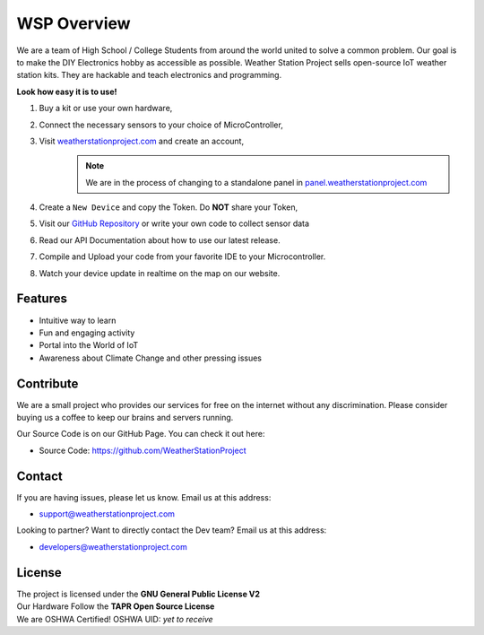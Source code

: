 WSP Overview
============

We are a team of High School / College Students from around the world united to solve a common problem. 
Our goal is to make the DIY Electronics hobby as accessible as possible. Weather Station Project sells open-source IoT weather station kits. 
They are hackable and teach electronics and programming.

**Look how easy it is to use!**

1. Buy a kit or use your own hardware,
2. Connect the necessary sensors to your choice of MicroController,
3. Visit `weatherstationproject.com <http://weatherstationproject.com>`_ and create an account,
    .. note::
        We are in the process of changing to a standalone panel in `panel.weatherstationproject.com <http://panel.weatherstationproject.com>`_
4. Create a ``New Device`` and copy the Token. Do **NOT** share your Token,
5. Visit our `GitHub Repository <https://github.com/WeatherStationProject/Firmware/>`_ or write your own code to collect sensor data
6. Read our API Documentation about how to use our latest release.
7. Compile and Upload your code from your favorite IDE to your Microcontroller.
8. Watch your device update in realtime on the map on our website.

Features
--------

- Intuitive way to learn
- Fun and engaging activity
- Portal into the World of IoT
- Awareness about Climate Change and other pressing issues

Contribute
----------

We are a small project who provides our services for free on the internet without any discrimination. Please consider buying us a coffee to keep our brains and servers running. 

Our Source Code is on our GitHub Page. You can check it out here:

- Source Code: https://github.com/WeatherStationProject

Contact
-------

If you are having issues, please let us know.
Email us at this address:

- support@weatherstationproject.com

Looking to partner? Want to directly contact the Dev team?
Email us at this address: 

- developers@weatherstationproject.com

License
-------

| The project is licensed under the **GNU General Public License V2** 
| Our Hardware Follow the **TAPR Open Source License**
| We are OSHWA Certified! OSHWA UID: *yet to receive*